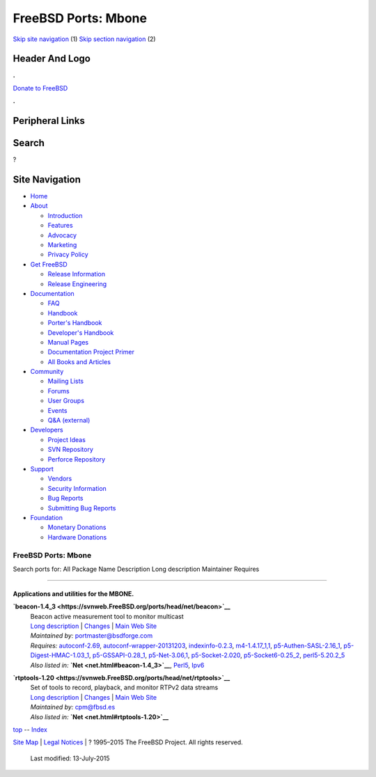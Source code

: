 ====================
FreeBSD Ports: Mbone
====================

.. raw:: html

   <div id="containerwrap">

.. raw:: html

   <div id="container">

`Skip site navigation <#content>`__ (1) `Skip section
navigation <#contentwrap>`__ (2)

.. raw:: html

   <div id="headercontainer">

.. raw:: html

   <div id="header">

Header And Logo
---------------

.. raw:: html

   <div id="headerlogoleft">

|FreeBSD|

.. raw:: html

   </div>

.. raw:: html

   <div id="headerlogoright">

.. raw:: html

   <div class="frontdonateroundbox">

.. raw:: html

   <div class="frontdonatetop">

.. raw:: html

   <div>

**.**

.. raw:: html

   </div>

.. raw:: html

   </div>

.. raw:: html

   <div class="frontdonatecontent">

`Donate to FreeBSD <https://www.FreeBSDFoundation.org/donate/>`__

.. raw:: html

   </div>

.. raw:: html

   <div class="frontdonatebot">

.. raw:: html

   <div>

**.**

.. raw:: html

   </div>

.. raw:: html

   </div>

.. raw:: html

   </div>

Peripheral Links
----------------

.. raw:: html

   <div id="searchnav">

.. raw:: html

   </div>

.. raw:: html

   <div id="search">

Search
------

?

.. raw:: html

   </div>

.. raw:: html

   </div>

.. raw:: html

   </div>

Site Navigation
---------------

.. raw:: html

   <div id="menu">

-  `Home <../>`__

-  `About <../about.html>`__

   -  `Introduction <../projects/newbies.html>`__
   -  `Features <../features.html>`__
   -  `Advocacy <../advocacy/>`__
   -  `Marketing <../marketing/>`__
   -  `Privacy Policy <../privacy.html>`__

-  `Get FreeBSD <../where.html>`__

   -  `Release Information <../releases/>`__
   -  `Release Engineering <../releng/>`__

-  `Documentation <../docs.html>`__

   -  `FAQ <../doc/en_US.ISO8859-1/books/faq/>`__
   -  `Handbook <../doc/en_US.ISO8859-1/books/handbook/>`__
   -  `Porter's
      Handbook <../doc/en_US.ISO8859-1/books/porters-handbook>`__
   -  `Developer's
      Handbook <../doc/en_US.ISO8859-1/books/developers-handbook>`__
   -  `Manual Pages <//www.FreeBSD.org/cgi/man.cgi>`__
   -  `Documentation Project
      Primer <../doc/en_US.ISO8859-1/books/fdp-primer>`__
   -  `All Books and Articles <../docs/books.html>`__

-  `Community <../community.html>`__

   -  `Mailing Lists <../community/mailinglists.html>`__
   -  `Forums <https://forums.FreeBSD.org>`__
   -  `User Groups <../usergroups.html>`__
   -  `Events <../events/events.html>`__
   -  `Q&A
      (external) <http://serverfault.com/questions/tagged/freebsd>`__

-  `Developers <../projects/index.html>`__

   -  `Project Ideas <https://wiki.FreeBSD.org/IdeasPage>`__
   -  `SVN Repository <https://svnweb.FreeBSD.org>`__
   -  `Perforce Repository <http://p4web.FreeBSD.org>`__

-  `Support <../support.html>`__

   -  `Vendors <../commercial/commercial.html>`__
   -  `Security Information <../security/>`__
   -  `Bug Reports <https://bugs.FreeBSD.org/search/>`__
   -  `Submitting Bug Reports <https://www.FreeBSD.org/support.html>`__

-  `Foundation <https://www.freebsdfoundation.org/>`__

   -  `Monetary Donations <https://www.freebsdfoundation.org/donate/>`__
   -  `Hardware Donations <../donations/>`__

.. raw:: html

   </div>

.. raw:: html

   </div>

.. raw:: html

   <div id="content">

.. raw:: html

   <div id="sidewrap">

.. raw:: html

   </div>

.. raw:: html

   <div id="contentwrap">

FreeBSD Ports: Mbone
====================

Search ports for: All Package Name Description Long description
Maintainer Requires

--------------

Applications and utilities for the MBONE.
~~~~~~~~~~~~~~~~~~~~~~~~~~~~~~~~~~~~~~~~~

**\ `beacon-1.4\_3 <https://svnweb.FreeBSD.org/ports/head/net/beacon>`__**
    | Beacon active measurement tool to monitor multicast
    | `Long
      description <https://svnweb.FreeBSD.org/ports/head/net/beacon/pkg-descr?revision=HEAD?revision=HEAD>`__
      \|
      `Changes <https://svnweb.FreeBSD.org/ports/head/net/beacon/?view=log>`__
      \| `Main Web
      Site <http://sourceforge.net/projects/multicastbeacon>`__
    | *Maintained by:* portmaster@bsdforge.com
    | *Requires:* `autoconf-2.69 <devel.html#autoconf-2.69>`__,
      `autoconf-wrapper-20131203 <devel.html#autoconf-wrapper-20131203>`__,
      `indexinfo-0.2.3 <print.html#indexinfo-0.2.3>`__,
      `m4-1.4.17\_1,1 <devel.html#m4-1.4.17_1,1>`__,
      `p5-Authen-SASL-2.16\_1 <security.html#p5-Authen-SASL-2.16_1>`__,
      `p5-Digest-HMAC-1.03\_1 <security.html#p5-Digest-HMAC-1.03_1>`__,
      `p5-GSSAPI-0.28\_1 <security.html#p5-GSSAPI-0.28_1>`__,
      `p5-Net-3.06,1 <net.html#p5-Net-3.06,1>`__,
      `p5-Socket-2.020 <net.html#p5-Socket-2.020>`__,
      `p5-Socket6-0.25\_2 <net.html#p5-Socket6-0.25_2>`__,
      `perl5-5.20.2\_5 <lang.html#perl5-5.20.2_5>`__
    | *Also listed in:* **`Net <net.html#beacon-1.4_3>`__**,
      `Perl5 <perl5.html#beacon-1.4_3>`__,
      `Ipv6 <ipv6.html#beacon-1.4_3>`__

**\ `rtptools-1.20 <https://svnweb.FreeBSD.org/ports/head/net/rtptools>`__**
    | Set of tools to record, playback, and monitor RTPv2 data streams
    | `Long
      description <https://svnweb.FreeBSD.org/ports/head/net/rtptools/pkg-descr?revision=HEAD>`__
      \|
      `Changes <https://svnweb.FreeBSD.org/ports/head/net/rtptools/?view=log>`__
      \| `Main Web
      Site <http://www.cs.columbia.edu/irt/software/rtptools/>`__
    | *Maintained by:* cpm@fbsd.es
    | *Also listed in:* **`Net <net.html#rtptools-1.20>`__**

`top <#top>`__ -- `Index <master-index.html>`__

.. raw:: html

   </div>

.. raw:: html

   </div>

.. raw:: html

   <div id="footer">

`Site Map <../search/index-site.html>`__ \| `Legal
Notices <../copyright/>`__ \| ? 1995–2015 The FreeBSD Project. All
rights reserved.
 Last modified: 13-July-2015

.. raw:: html

   </div>

.. raw:: html

   </div>

.. raw:: html

   </div>

.. |FreeBSD| image:: ../layout/images/logo-red.png
   :target: ..

